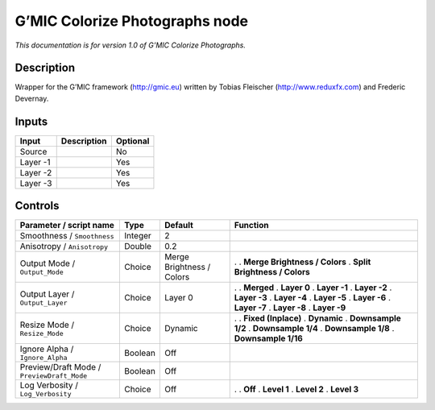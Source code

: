 .. _eu.gmic.ColorizePhotographs:

G’MIC Colorize Photographs node
===============================

*This documentation is for version 1.0 of G’MIC Colorize Photographs.*

Description
-----------

Wrapper for the G’MIC framework (http://gmic.eu) written by Tobias Fleischer (http://www.reduxfx.com) and Frederic Devernay.

Inputs
------

======== =========== ========
Input    Description Optional
======== =========== ========
Source               No
Layer -1             Yes
Layer -2             Yes
Layer -3             Yes
======== =========== ========

Controls
--------

.. tabularcolumns:: |>{\raggedright}p{0.2\columnwidth}|>{\raggedright}p{0.06\columnwidth}|>{\raggedright}p{0.07\columnwidth}|p{0.63\columnwidth}|

.. cssclass:: longtable

========================================== ======= ========================= ===============================
Parameter / script name                    Type    Default                   Function
========================================== ======= ========================= ===============================
Smoothness / ``Smoothness``                Integer 2                          
Anisotropy / ``Anisotropy``                Double  0.2                        
Output Mode / ``Output_Mode``              Choice  Merge Brightness / Colors .  
                                                                             . **Merge Brightness / Colors**
                                                                             . **Split Brightness / Colors**
Output Layer / ``Output_Layer``            Choice  Layer 0                   .  
                                                                             . **Merged**
                                                                             . **Layer 0**
                                                                             . **Layer -1**
                                                                             . **Layer -2**
                                                                             . **Layer -3**
                                                                             . **Layer -4**
                                                                             . **Layer -5**
                                                                             . **Layer -6**
                                                                             . **Layer -7**
                                                                             . **Layer -8**
                                                                             . **Layer -9**
Resize Mode / ``Resize_Mode``              Choice  Dynamic                   .  
                                                                             . **Fixed (Inplace)**
                                                                             . **Dynamic**
                                                                             . **Downsample 1/2**
                                                                             . **Downsample 1/4**
                                                                             . **Downsample 1/8**
                                                                             . **Downsample 1/16**
Ignore Alpha / ``Ignore_Alpha``            Boolean Off                        
Preview/Draft Mode / ``PreviewDraft_Mode`` Boolean Off                        
Log Verbosity / ``Log_Verbosity``          Choice  Off                       .  
                                                                             . **Off**
                                                                             . **Level 1**
                                                                             . **Level 2**
                                                                             . **Level 3**
========================================== ======= ========================= ===============================
